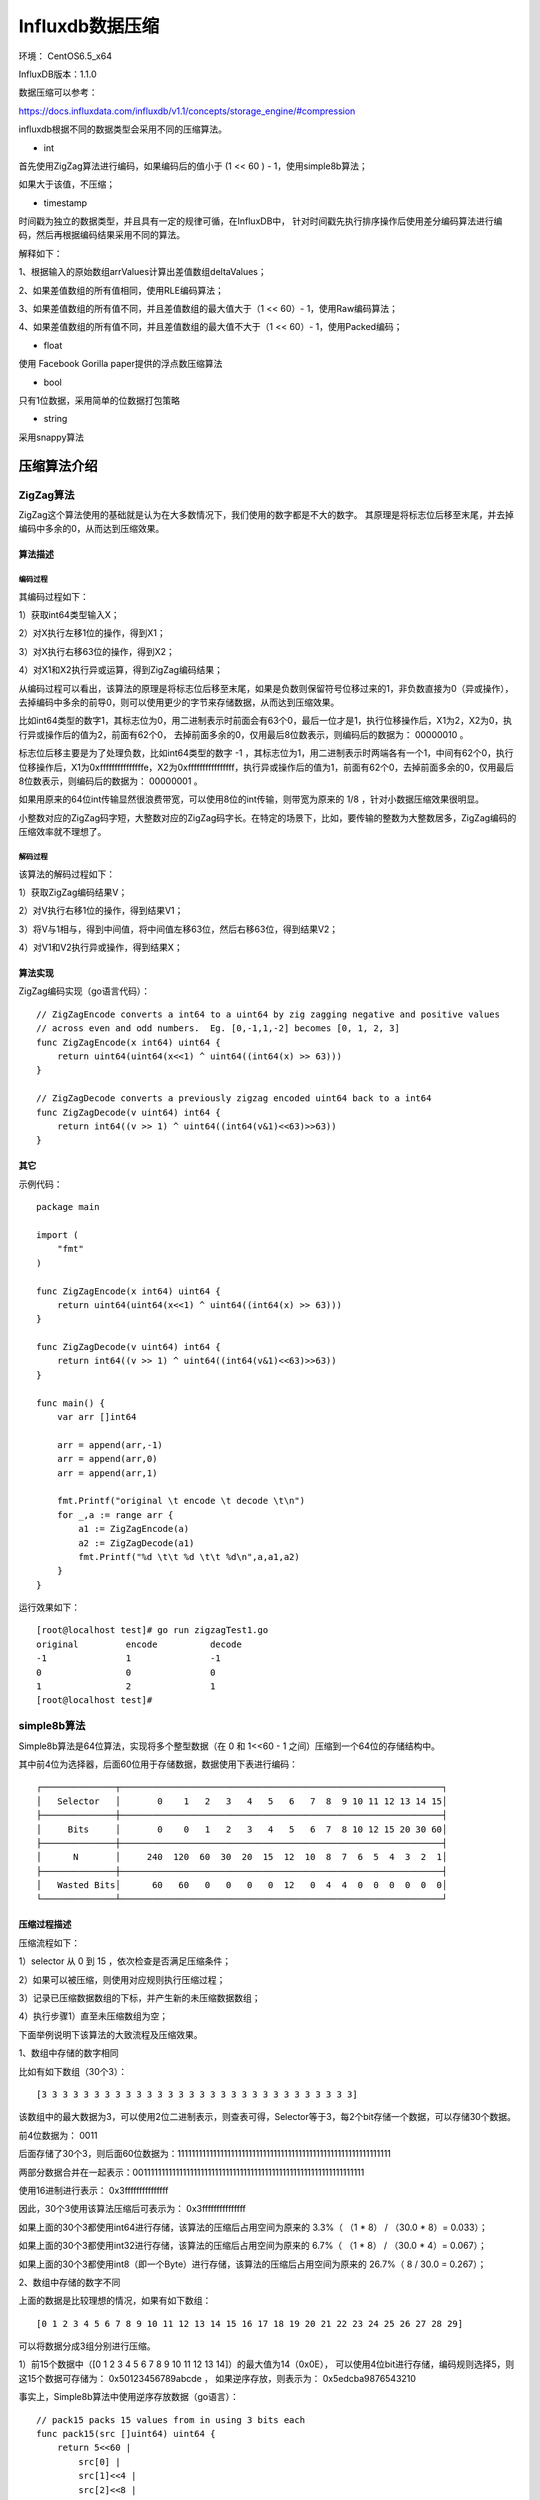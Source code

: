 Influxdb数据压缩
=================

环境： CentOS6.5_x64         
     
InfluxDB版本：1.1.0

数据压缩可以参考：

https://docs.influxdata.com/influxdb/v1.1/concepts/storage_engine/#compression


influxdb根据不同的数据类型会采用不同的压缩算法。

* int

首先使用ZigZag算法进行编码，如果编码后的值小于 (1 << 60 ) - 1，使用simple8b算法；

如果大于该值，不压缩；

* timestamp

时间戳为独立的数据类型，并且具有一定的规律可循，在InfluxDB中，
针对时间戳先执行排序操作后使用差分编码算法进行编码，然后再根据编码结果采用不同的算法。

.. image:: images/20170423_timestamp_encode.png

解释如下：

1、根据输入的原始数组arrValues计算出差值数组deltaValues；

2、如果差值数组的所有值相同，使用RLE编码算法；

3、如果差值数组的所有值不同，并且差值数组的最大值大于（1 << 60）- 1，使用Raw编码算法；

4、如果差值数组的所有值不同，并且差值数组的最大值不大于（1 << 60）- 1，使用Packed编码；


* float

使用 Facebook Gorilla paper提供的浮点数压缩算法


* bool

只有1位数据，采用简单的位数据打包策略

* string

采用snappy算法

压缩算法介绍
^^^^^^^^^^^^^^^^^

ZigZag算法
-----------

ZigZag这个算法使用的基础就是认为在大多数情况下，我们使用的数字都是不大的数字。
其原理是将标志位后移至末尾，并去掉编码中多余的0，从而达到压缩效果。

算法描述
```````````````````````````````````````````````

编码过程
::::::::::::::::::::::::::::::::::::::::

.. image:: images/20170423_zigzag_Encode.png

其编码过程如下：

1）获取int64类型输入X；

2）对X执行左移1位的操作，得到X1；

3）对X执行右移63位的操作，得到X2；

4）对X1和X2执行异或运算，得到ZigZag编码结果；

从编码过程可以看出，该算法的原理是将标志位后移至末尾，如果是负数则保留符号位移过来的1，非负数直接为0（异或操作），去掉编码中多余的前导0，则可以使用更少的字节来存储数据，从而达到压缩效果。

比如int64类型的数字1，其标志位为0，用二进制表示时前面会有63个0，最后一位才是1，执行位移操作后，X1为2，X2为0，执行异或操作后的值为2，前面有62个0，
去掉前面多余的0，仅用最后8位数表示，则编码后的数据为： 00000010 。

标志位后移主要是为了处理负数，比如int64类型的数字 -1 ，其标志位为1，用二进制表示时两端各有一个1，中间有62个0，执行位移操作后，X1为0xfffffffffffffffe，X2为0xffffffffffffffff，执行异或操作后的值为1，前面有62个0，去掉前面多余的0，仅用最后8位数表示，则编码后的数据为： 00000001 。

如果用原来的64位int传输显然很浪费带宽，可以使用8位的int传输，则带宽为原来的 1/8 ，针对小数据压缩效果很明显。

小整数对应的ZigZag码字短，大整数对应的ZigZag码字长。在特定的场景下，比如，要传输的整数为大整数居多，ZigZag编码的压缩效率就不理想了。

解码过程
::::::::::::::::::::::::::::::::::::::::

.. image:: images/20170423_zigzag_Decode.png

该算法的解码过程如下：

1）获取ZigZag编码结果V；

2）对V执行右移1位的操作，得到结果V1；

3）将V与1相与，得到中间值，将中间值左移63位，然后右移63位，得到结果V2；

4）对V1和V2执行异或操作，得到结果X；


算法实现
```````````````````````````````````````````````

ZigZag编码实现（go语言代码）：

::

    // ZigZagEncode converts a int64 to a uint64 by zig zagging negative and positive values
    // across even and odd numbers.  Eg. [0,-1,1,-2] becomes [0, 1, 2, 3]
    func ZigZagEncode(x int64) uint64 {
        return uint64(uint64(x<<1) ^ uint64((int64(x) >> 63)))
    }

    // ZigZagDecode converts a previously zigzag encoded uint64 back to a int64
    func ZigZagDecode(v uint64) int64 {
        return int64((v >> 1) ^ uint64((int64(v&1)<<63)>>63))
    }
    
    
其它
```````````````````````````````````````````````    
    
示例代码：
::

    package main 

    import (
        "fmt"
    )

    func ZigZagEncode(x int64) uint64 {
        return uint64(uint64(x<<1) ^ uint64((int64(x) >> 63)))
    }

    func ZigZagDecode(v uint64) int64 {
        return int64((v >> 1) ^ uint64((int64(v&1)<<63)>>63))
    }

    func main() {
        var arr []int64
       
        arr = append(arr,-1)
        arr = append(arr,0)
        arr = append(arr,1)
        
        fmt.Printf("original \t encode \t decode \t\n")
        for _,a := range arr {
            a1 := ZigZagEncode(a)
            a2 := ZigZagDecode(a1)
            fmt.Printf("%d \t\t %d \t\t %d\n",a,a1,a2)
        }
    }
    
运行效果如下：
::

    [root@localhost test]# go run zigzagTest1.go
    original         encode          decode
    -1               1               -1
    0                0               0
    1                2               1
    [root@localhost test]#


simple8b算法
------------------

Simple8b算法是64位算法，实现将多个整型数据（在 0 和 1<<60 - 1 之间）压缩到一个64位的存储结构中。

其中前4位为选择器，后面60位用于存储数据，数据使用下表进行编码：
::

	 ┌──────────────┬─────────────────────────────────────────────────────────────┐
	 │   Selector   │       0    1   2   3   4   5   6   7  8  9 10 11 12 13 14 15│
	 ├──────────────┼─────────────────────────────────────────────────────────────┤
	 │     Bits     │       0    0   1   2   3   4   5   6  7  8 10 12 15 20 30 60│
	 ├──────────────┼─────────────────────────────────────────────────────────────┤
	 │      N       │     240  120  60  30  20  15  12  10  8  7  6  5  4  3  2  1│
	 ├──────────────┼─────────────────────────────────────────────────────────────┤
	 │   Wasted Bits│      60   60   0   0   0   0  12   0  4  4  0  0  0  0  0  0│
	 └──────────────┴─────────────────────────────────────────────────────────────┘

压缩过程描述     
```````````````````````````````````````````````     

压缩流程如下：
    
1）selector 从 0 到 15 ，依次检查是否满足压缩条件；

2）如果可以被压缩，则使用对应规则执行压缩过程；

3）记录已压缩数据数组的下标，并产生新的未压缩数据数组；

4）执行步骤1）直至未压缩数组为空；


下面举例说明下该算法的大致流程及压缩效果。

1、数组中存储的数字相同     

比如有如下数组（30个3）：
::

    [3 3 3 3 3 3 3 3 3 3 3 3 3 3 3 3 3 3 3 3 3 3 3 3 3 3 3 3 3 3]
     
该数组中的最大数据为3，可以使用2位二进制表示，则查表可得，Selector等于3，每2个bit存储一个数据，可以存储30个数据。

前4位数据为： 0011

后面存储了30个3，则后面60位数据为：111111111111111111111111111111111111111111111111111111111111

两部分数据合并在一起表示：0011111111111111111111111111111111111111111111111111111111111111

使用16进制进行表示： 0x3fffffffffffffff

因此，30个3使用该算法压缩后可表示为： 0x3fffffffffffffff

如果上面的30个3都使用int64进行存储，该算法的压缩后占用空间为原来的 3.3%（ （1 * 8） / （30.0 * 8）= 0.033）；

如果上面的30个3都使用int32进行存储，该算法的压缩后占用空间为原来的 6.7%（ （1 * 8） / （30.0 * 4）= 0.067）；

如果上面的30个3都使用int8（即一个Byte）进行存储，该算法的压缩后占用空间为原来的 26.7%（ 8 / 30.0 = 0.267）；

2、数组中存储的数字不同

上面的数据是比较理想的情况，如果有如下数组：
::

    [0 1 2 3 4 5 6 7 8 9 10 11 12 13 14 15 16 17 18 19 20 21 22 23 24 25 26 27 28 29]

可以将数据分成3组分别进行压缩。
    
1）前15个数据中（[0 1 2 3 4 5 6 7 8 9 10 11 12 13 14]）的最大值为14（0x0E），
可以使用4位bit进行存储，编码规则选择5，则这15个数据可存储为： 0x50123456789abcde ，
如果逆序存放，则表示为： 0x5edcba9876543210

事实上，Simple8b算法中使用逆序存放数据（go语言）：
::

    // pack15 packs 15 values from in using 3 bits each
    func pack15(src []uint64) uint64 {
        return 5<<60 |
            src[0] |
            src[1]<<4 |
            src[2]<<8 |
            src[3]<<12 |
            src[4]<<16 |
            src[5]<<20 |
            src[6]<<24 |
            src[7]<<28 |
            src[8]<<32 |
            src[9]<<36 |
            src[10]<<40 |
            src[11]<<44 |
            src[12]<<48 |
            src[13]<<52 |
            src[14]<<56
    }


2）紧挨着的12个数字（[15 16 17 18 19 20 21 22 23 24 25 26]）的最大值为26（0x1A），
可以使用5位bit进行存储，编码器选择6，则这12个数据可存储为： 0x6d6717b56939460f

可用以下代码进行验证（Python代码）： 
::

    def pack12(src) :
        ret = 6<<60 
        for i in range(12):
            ret = ret | (src[i] <<(i*5))
        return ret

    arr = range(15,27)
    print arr,len(arr)

    ret = pack12(arr)
    print ret,'0x%08x' % ret
    
3）后面3个数字（[ 27 28 29 ]）的最大值为29，但只有3个数字，编码规则选择13，
则这3个数据可存储为： 0xd0001d0001c0001b

可用以下代码进行验证（Python代码）： 
::

    def pack3(src) :
        ret = 13<<60 
        for i in range(3):
            ret = ret | (src[i] <<(i*20))
        return ret

    arr = range(27,30)
    print arr,len(arr)

    ret = pack3(arr)
    print ret,'0x%08x' % ret
       
如果上面的30个数据都使用int64进行存储，该算法的压缩后占用空间为原来的 10%（ （3 * 8） / （30.0 * 8）= 0.1）；

如果上面的30个数据都使用int32进行存储，该算法的压缩后占用空间为原来的 20%（ 3 * 8 / （30.0 * 4） = 0.2）；

如果上面的30个数据都使用int8（即一个Byte）进行存储，该算法的压缩后占用空间为原来的 80%（ 3 * 8 / 30.0 = 0.8）；
       
由上面两个例子可以看出，该算法针对使用int64和int32存储数据的场景压缩效果是比较明显的，如果存储数据的范围波动比较大，需要使用64位或32位的int进行存储，但大部分数据的绝对值比较小（比如可以使用一个字节存储），则使用该算法的压缩效果比较明显。
 
 
解压缩过程描述 
```````````````````````````````````````````````

解压缩流程如下：

1）首先获取压缩数据V的前4个bit作为Selector的值；

2）如果Selector的值大于或等于16，直接出错返回；

3）如果Selector的值小于16，执行解码操作：根据不同的Selector值选取不同的解码规则进行解码操作。

下面举例说明下该算法的大致流程。

1、数组中存储的数字相同     

比如V为 ： 0x3fffffffffffffff

则Selector为3（Selector = V >> 60），查表可知每2个bit存储一个数据，则解码过程如下（python示例代码）:
::
       
    def unpack30(V,refDst):
        for i in range(30):
            dst[i] = (V >> (i*2)) & 3
    dst=[0]*30 
    V = 0x3fffffffffffffff
    unpack30(V,dst)
    print dst


2、数组中存储的数字不同

比如V为  ： 0x5edcba9876543210

则Selector为5（Selector = V >> 60），查表可知每4个bit存储一个数据，则解码过程如下（python示例代码）:
::

    def unpack15(V,refDst):
        for i in range(15):
            dst[i] = (V >> (i*4)) & 15
    dst = [0]*15 
    V = 0x5edcba9876543210
    unpack15(V,dst)
    print dst

   
其它   
```````````````````````````````````````````````   
   
示例代码如下（go语言）：
    
::

    package main 

    import (
        "fmt"

        "github.com/jwilder/encoding/simple8b"
    )

    func testEncode(in []uint64) {
        enc := simple8b.NewEncoder()

        for _,e := range in {
            enc.Write(e)
        }


        fmt.Println("data in : ",in)

        encoded, err := enc.Bytes()
        if err != nil {
            fmt.Println("error occur!")
        }
        fmt.Println("encoded(arr) : ",encoded)
        fmt.Printf("len(encoded) : %d bytes\r\n",len(encoded))
        fmt.Printf("encoded(hex)  : ")
        for _,ele := range encoded {
            fmt.Printf("%x ",ele)	
        }
        fmt.Println("")

        fmt.Printf("decode  : ")
        dec := simple8b.NewDecoder(encoded)
        i := 0
        for dec.Next() {
            if i >= len(in) {
                fmt.Printf("Decoded too many values: got %v, exp %v", i, len(in))
            }
            
            decTmp := dec.Read()
            if decTmp != in[i] {
                fmt.Printf("Decoded[%d] != %v, got %v", i, in[i], dec.Read())
            }else{
                fmt.Printf("%d ",decTmp)
            }
            i += 1
        }
        fmt.Println("")
        fmt.Println("--------------------------")
    }

    func main(){
        N := 30
        in := make([]uint64, N)
        for i:=0;i < N;i++ {
            in[i]=3
        }
        testEncode(in)
        for i := 0 ; i < N ; i++ {
            in[i] = uint64(i)
        }
        testEncode(in)

    }

运行效果如下：    
::

    [root@localhost test]# ./simp8bTest1
    data in :  [3 3 3 3 3 3 3 3 3 3 3 3 3 3 3 3 3 3 3 3 3 3 3 3 3 3 3 3 3 3]
    encoded(arr) :  [63 255 255 255 255 255 255 255]
    len(encoded) : 8 bytes
    encoded(hex)  : 3f ff ff ff ff ff ff ff
    decode  : 3 3 3 3 3 3 3 3 3 3 3 3 3 3 3 3 3 3 3 3 3 3 3 3 3 3 3 3 3 3
    --------------------------
    data in :  [0 1 2 3 4 5 6 7 8 9 10 11 12 13 14 15 16 17 18 19 20 21 22 23 24 25 26 27 28 29]
    encoded(arr) :  [94 220 186 152 118 84 50 16 109 103 23 181 105 57 70 15 208 0 29 0 1 192 0 27]
    len(encoded) : 24 bytes
    encoded(hex)  : 5e dc ba 98 76 54 32 10 6d 67 17 b5 69 39 46 f d0 0 1d 0 1 c0 0 1b
    decode  : 0 1 2 3 4 5 6 7 8 9 10 11 12 13 14 15 16 17 18 19 20 21 22 23 24 25 26 27 28 29
    --------------------------
    [root@localhost test]#

时间戳类型相关编码算法
------------------------

RLE编码算法描述
```````````````````````````````````````````````

使用该算法的前提是差值数组的所有数值都相同。使用该算法进行编码时，其存储结构如下：

.. image:: images/20170423_ts_rle_encode.png

解释如下：

EncodeType ： 记录编码类型，占4个bit

Divisor 	：记录除数的log10值，占4个bit

Timestamp ： 记录第一个时间戳的值

DeltaValue ： 记录第一个差值

N ： 重复次数

该算法的核心思想是记录数据的重复次数，其存储结构的第一个字节的高4位用于记录该存储结构使用了RLE编码，后4位记录除数的log10值。
由于差值数组是相对原始数组的第一个数据计算的，所以原始数组的第一个值（第一个时间戳）必须记录，即上述结构中的Timestamp字段。
差值数组的所有值都相同，所以可以在存储结构中可以记录第一个差值和重复次数，即上述结构中的DeltaValue字段和N字段。


Raw编码算法描述
```````````````````````````````````````````````
使用该算法的前提是差值数组的最大值大于（1 << 60）- 1。使用该算法进行编码时，其存储结构如下：
	
.. image:: images/20170423_ts_raw_encode.png

解释如下：

EncodeType ：编码类型，和其它结构兼容，第一个字节的前4个bit用于记录编码类型；

RawData  ： 原始数组的数据；

该算法数据没有压缩，反而增加了一个字节。
为了和其它结构兼容，第一个字节的前4个bit用于记录当前存储的数据使用的是Raw编码类型。
    
    
Packed编码算法描述
```````````````````````````````````````````````
使用该算法的前提是在差值数组的所有数值均不同，并且差值数组中数据的最大值不大于（1 << 60）- 1 。使用该算法进行编码时，其存储结构如下：

.. image:: images/20170423_ts_packed_encode.png


解释如下：

EncodeType ：记录编码类型，占4个bit；

Divisor ：记录除数的log10值，站4个bit；

Timestamp ：记录第一个时间戳的值；

Simple8bData ：差值数组使用Simple8b算法编码后的结果；

该算法首先使用差值编码对原始数据进行编码，将编码后的值除于最大共同除数Divisor（10的倍数或1），    使差分数组的值尽量缩小。然后将差值数组使用Simple8b算法进行编码，进一步提高压缩效果。

    

Fackbook Gorilla XOR算法
------------------------
第一个值不压缩；
后面的值是跟第一个值XOR的结果来的，如果结果相同，仅存储一个0；
如果结果不同，存储XOR后的结果。


snappy算法
------------

以下是Google几年前发布的一组测试数据（《HBase: The Definitive Guide》）：
::

    Algorithm   % remaining Encoding    Decoding
    GZIP            13.4%   21 MB/s     118 MB/s
    LZO             20.5%   135 MB/s    410 MB/s
    Zippy/Snappy    22.2%   172 MB/s    409 MB/s
 

其中：

1）GZIP的压缩率最高，但是它是CPU密集型的，对CPU的消耗比其他算法要多，压缩和解压速度也慢；   

2）LZO的压缩率居中，比GZIP要低一些，但是压缩和解压速度明显要比GZIP快很多，其中解压速度快的更多；   

3）Zippy/Snappy的压缩率最低，而压缩和解压速度要稍微比LZO要快一些。   

